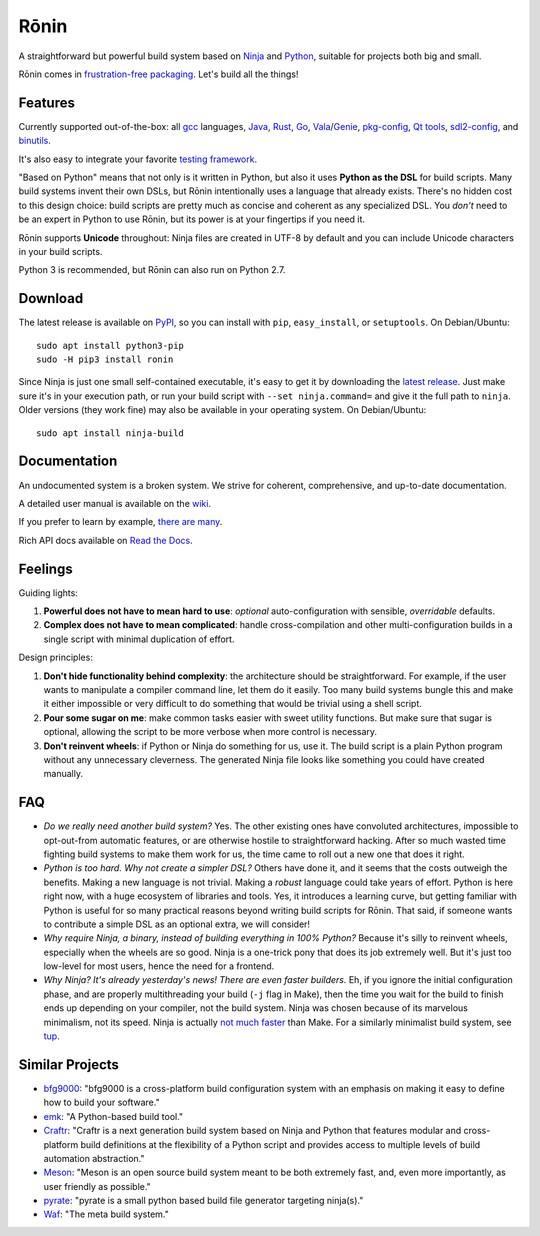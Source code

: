 Rōnin
=====

A straightforward but powerful build system based on
`Ninja <https://ninja-build.org/>`__ and
`Python <https://www.python.org/>`__, suitable for projects both big and
small.

Rōnin comes in `frustration-free
packaging <https://en.wikipedia.org/wiki/Wrap_rage>`__. Let's build all
the things!

Features
--------

Currently supported out-of-the-box: all `gcc <https://gcc.gnu.org/>`__
languages, `Java <https://www.oracle.com/java/>`__,
`Rust <https://www.rust-lang.org/>`__, `Go <https://golang.org/>`__,
`Vala <https://wiki.gnome.org/Projects/Vala>`__/`Genie <https://wiki.gnome.org/Projects/Genie>`__,
`pkg-config <https://www.freedesktop.org/wiki/Software/pkg-config/>`__,
`Qt tools <https://www.qt.io/>`__,
`sdl2-config <https://wiki.libsdl.org/Installation>`__, and
`binutils <https://sourceware.org/binutils/docs/binutils/>`__.

It's also easy to integrate your favorite `testing
framework <https://github.com/tliron/ronin/wiki/Testing%20and%20Running>`__.

"Based on Python" means that not only is it written in Python, but also
it uses **Python as the DSL** for build scripts. Many build systems
invent their own DSLs, but Rōnin intentionally uses a language that
already exists. There's no hidden cost to this design choice: build
scripts are pretty much as concise and coherent as any specialized DSL.
You *don't* need to be an expert in Python to use Rōnin, but its power
is at your fingertips if you need it.

Rōnin supports **Unicode** throughout: Ninja files are created in UTF-8
by default and you can include Unicode characters in your build scripts.

Python 3 is recommended, but Rōnin can also run on Python 2.7.

Download
--------

The latest release is available on
`PyPI <https://pypi.python.org/pypi/ronin>`__, so you can install with
``pip``, ``easy_install``, or ``setuptools``. On Debian/Ubuntu:

::

    sudo apt install python3-pip
    sudo -H pip3 install ronin

Since Ninja is just one small self-contained executable, it's easy to
get it by downloading the `latest
release <https://github.com/ninja-build/ninja/releases>`__. Just make
sure it's in your execution path, or run your build script with
``--set ninja.command=`` and give it the full path to ``ninja``. Older
versions (they work fine) may also be available in your operating
system. On Debian/Ubuntu:

::

    sudo apt install ninja-build 

Documentation
-------------

An undocumented system is a broken system. We strive for coherent,
comprehensive, and up-to-date documentation.

A detailed user manual is available on the
`wiki <https://github.com/tliron/ronin/wiki>`__.

If you prefer to learn by example, `there are
many <https://github.com/tliron/ronin/tree/master/examples>`__.

Rich API docs available on `Read the
Docs <http://ronin.readthedocs.io/en/latest/>`__.

Feelings
--------

Guiding lights:

1. **Powerful does not have to mean hard to use**: *optional*
   auto-configuration with sensible, *overridable* defaults.
2. **Complex does not have to mean complicated**: handle
   cross-compilation and other multi-configuration builds in a single
   script with minimal duplication of effort.

Design principles:

1. **Don't hide functionality behind complexity**: the architecture
   should be straightforward. For example, if the user wants to
   manipulate a compiler command line, let them do it easily. Too many
   build systems bungle this and make it either impossible or very
   difficult to do something that would be trivial using a shell script.
2. **Pour some sugar on me**: make common tasks easier with sweet
   utility functions. But make sure that sugar is optional, allowing the
   script to be more verbose when more control is necessary.
3. **Don't reinvent wheels**: if Python or Ninja do something for us,
   use it. The build script is a plain Python program without any
   unnecessary cleverness. The generated Ninja file looks like something
   you could have created manually.

FAQ
---

-  *Do we really need another build system?* Yes. The other existing
   ones have convoluted architectures, impossible to opt-out-from
   automatic features, or are otherwise hostile to straightforward
   hacking. After so much wasted time fighting build systems to make
   them work for us, the time came to roll out a new one that does it
   right.
-  *Python is too hard. Why not create a simpler DSL?* Others have done
   it, and it seems that the costs outweigh the benefits. Making a new
   language is not trivial. Making a *robust* language could take years
   of effort. Python is here right now, with a huge ecosystem of
   libraries and tools. Yes, it introduces a learning curve, but getting
   familiar with Python is useful for so many practical reasons beyond
   writing build scripts for Rōnin. That said, if someone wants to
   contribute a simple DSL as an optional extra, we will consider!
-  *Why require Ninja, a binary, instead of building everything in 100%
   Python?* Because it's silly to reinvent wheels, especially when the
   wheels are so good. Ninja is a one-trick pony that does its job
   extremely well. But it's just too low-level for most users, hence the
   need for a frontend.
-  *Why Ninja? It's already yesterday's news! There are even faster
   builders.* Eh, if you ignore the initial configuration phase, and are
   properly multithreading your build (``-j`` flag in Make), then the
   time you wait for the build to finish ends up depending on your
   compiler, not the build system. Ninja was chosen because of its
   marvelous minimalism, not its speed. Ninja is actually `not
   much <http://david.rothlis.net/ninja-benchmark/>`__
   `faster <http://hamelot.io/programming/make-vs-ninja-performance-comparison/>`__
   than Make. For a similarly minimalist build system, see
   `tup <http://gittup.org/tup/>`__.

Similar Projects
----------------

-  `bfg9000 <https://github.com/jimporter/bfg9000>`__: "bfg9000 is a
   cross-platform build configuration system with an emphasis on making
   it easy to define how to build your software."
-  `emk <https://github.com/kmackay/emk>`__: "A Python-based build
   tool."
-  `Craftr <https://craftr.net/>`__: "Craftr is a next generation build
   system based on Ninja and Python that features modular and
   cross-platform build definitions at the flexibility of a Python
   script and provides access to multiple levels of build automation
   abstraction."
-  `Meson <http://mesonbuild.com/>`__: "Meson is an open source build
   system meant to be both extremely fast, and, even more importantly,
   as user friendly as possible."
-  `pyrate <https://github.com/pyrate-build/pyrate-build>`__: "pyrate is
   a small python based build file generator targeting ninja(s)."
-  `Waf <https://waf.io/>`__: "The meta build system."


